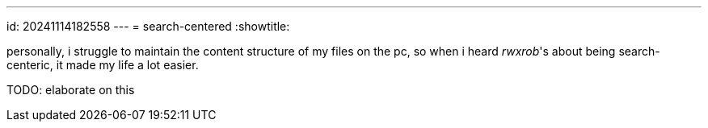 ---
id: 20241114182558
---
= search-centered
:showtitle:

personally, i struggle to maintain the content structure of my files on the pc,
so when i heard _rwxrob_'s about being search-centeric, it made my
life a lot easier.

TODO: elaborate on this

